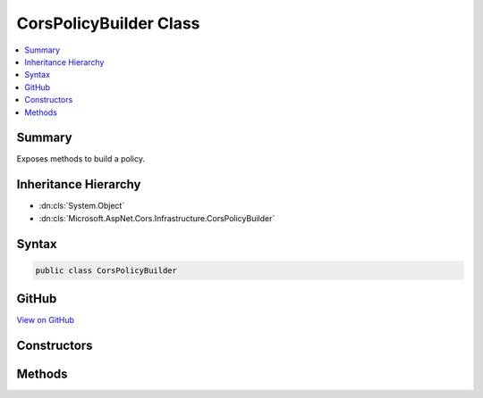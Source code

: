 

CorsPolicyBuilder Class
=======================



.. contents:: 
   :local:



Summary
-------

Exposes methods to build a policy.





Inheritance Hierarchy
---------------------


* :dn:cls:`System.Object`
* :dn:cls:`Microsoft.AspNet.Cors.Infrastructure.CorsPolicyBuilder`








Syntax
------

.. code-block:: csharp

   public class CorsPolicyBuilder





GitHub
------

`View on GitHub <https://github.com/aspnet/apidocs/blob/master/aspnet/cors/src/Microsoft.AspNet.Cors/CorsPolicyBuilder.cs>`_





.. dn:class:: Microsoft.AspNet.Cors.Infrastructure.CorsPolicyBuilder

Constructors
------------

.. dn:class:: Microsoft.AspNet.Cors.Infrastructure.CorsPolicyBuilder
    :noindex:
    :hidden:

    
    .. dn:constructor:: Microsoft.AspNet.Cors.Infrastructure.CorsPolicyBuilder.CorsPolicyBuilder(Microsoft.AspNet.Cors.Infrastructure.CorsPolicy)
    
        
    
        Creates a new instance of the :any:`Microsoft.AspNet.Cors.Infrastructure.CorsPolicyBuilder`\.
    
        
        
        
        :param policy: The policy which will be used to intialize the builder.
        
        :type policy: Microsoft.AspNet.Cors.Infrastructure.CorsPolicy
    
        
        .. code-block:: csharp
    
           public CorsPolicyBuilder(CorsPolicy policy)
    
    .. dn:constructor:: Microsoft.AspNet.Cors.Infrastructure.CorsPolicyBuilder.CorsPolicyBuilder(System.String[])
    
        
    
        Creates a new instance of the :any:`Microsoft.AspNet.Cors.Infrastructure.CorsPolicyBuilder`\.
    
        
        
        
        :param origins: list of origins which can be added.
        
        :type origins: System.String[]
    
        
        .. code-block:: csharp
    
           public CorsPolicyBuilder(params string[] origins)
    

Methods
-------

.. dn:class:: Microsoft.AspNet.Cors.Infrastructure.CorsPolicyBuilder
    :noindex:
    :hidden:

    
    .. dn:method:: Microsoft.AspNet.Cors.Infrastructure.CorsPolicyBuilder.AllowAnyHeader()
    
        
    
        Ensures that the policy allows any header.
    
        
        :rtype: Microsoft.AspNet.Cors.Infrastructure.CorsPolicyBuilder
        :return: The current policy builder
    
        
        .. code-block:: csharp
    
           public CorsPolicyBuilder AllowAnyHeader()
    
    .. dn:method:: Microsoft.AspNet.Cors.Infrastructure.CorsPolicyBuilder.AllowAnyMethod()
    
        
    
        Ensures that the policy allows any method.
    
        
        :rtype: Microsoft.AspNet.Cors.Infrastructure.CorsPolicyBuilder
        :return: The current policy builder
    
        
        .. code-block:: csharp
    
           public CorsPolicyBuilder AllowAnyMethod()
    
    .. dn:method:: Microsoft.AspNet.Cors.Infrastructure.CorsPolicyBuilder.AllowAnyOrigin()
    
        
    
        Ensures that the policy allows any origin.
    
        
        :rtype: Microsoft.AspNet.Cors.Infrastructure.CorsPolicyBuilder
        :return: The current policy builder
    
        
        .. code-block:: csharp
    
           public CorsPolicyBuilder AllowAnyOrigin()
    
    .. dn:method:: Microsoft.AspNet.Cors.Infrastructure.CorsPolicyBuilder.AllowCredentials()
    
        
    
        Sets the policy to allow credentials.
    
        
        :rtype: Microsoft.AspNet.Cors.Infrastructure.CorsPolicyBuilder
        :return: The current policy builder
    
        
        .. code-block:: csharp
    
           public CorsPolicyBuilder AllowCredentials()
    
    .. dn:method:: Microsoft.AspNet.Cors.Infrastructure.CorsPolicyBuilder.Build()
    
        
    
        Builds a new :any:`Microsoft.AspNet.Cors.Infrastructure.CorsPolicy` using the entries added.
    
        
        :rtype: Microsoft.AspNet.Cors.Infrastructure.CorsPolicy
        :return: The constructed <see cref="T:Microsoft.AspNet.Cors.Infrastructure.CorsPolicy" />.
    
        
        .. code-block:: csharp
    
           public CorsPolicy Build()
    
    .. dn:method:: Microsoft.AspNet.Cors.Infrastructure.CorsPolicyBuilder.DisallowCredentials()
    
        
    
        Sets the policy to not allow credentials.
    
        
        :rtype: Microsoft.AspNet.Cors.Infrastructure.CorsPolicyBuilder
        :return: The current policy builder
    
        
        .. code-block:: csharp
    
           public CorsPolicyBuilder DisallowCredentials()
    
    .. dn:method:: Microsoft.AspNet.Cors.Infrastructure.CorsPolicyBuilder.SetPreflightMaxAge(System.TimeSpan)
    
        
    
        Sets the preflightMaxAge for the underlying policy.
    
        
        
        
        :param preflightMaxAge: A positive  indicating the time a preflight
            request can be cached.
        
        :type preflightMaxAge: System.TimeSpan
        :rtype: Microsoft.AspNet.Cors.Infrastructure.CorsPolicyBuilder
    
        
        .. code-block:: csharp
    
           public CorsPolicyBuilder SetPreflightMaxAge(TimeSpan preflightMaxAge)
    
    .. dn:method:: Microsoft.AspNet.Cors.Infrastructure.CorsPolicyBuilder.WithExposedHeaders(System.String[])
    
        
    
        Adds the specified ``exposedHeaders`` to the policy.
    
        
        
        
        :param exposedHeaders: The headers which need to be exposed to the client.
        
        :type exposedHeaders: System.String[]
        :rtype: Microsoft.AspNet.Cors.Infrastructure.CorsPolicyBuilder
        :return: The current policy builder
    
        
        .. code-block:: csharp
    
           public CorsPolicyBuilder WithExposedHeaders(params string[] exposedHeaders)
    
    .. dn:method:: Microsoft.AspNet.Cors.Infrastructure.CorsPolicyBuilder.WithHeaders(System.String[])
    
        
    
        Adds the specified ``headers`` to the policy.
    
        
        
        
        :param headers: The headers which need to be allowed in the request.
        
        :type headers: System.String[]
        :rtype: Microsoft.AspNet.Cors.Infrastructure.CorsPolicyBuilder
        :return: The current policy builder
    
        
        .. code-block:: csharp
    
           public CorsPolicyBuilder WithHeaders(params string[] headers)
    
    .. dn:method:: Microsoft.AspNet.Cors.Infrastructure.CorsPolicyBuilder.WithMethods(System.String[])
    
        
    
        Adds the specified ``methods`` to the policy.
    
        
        
        
        :param methods: The methods which need to be added to the policy.
        
        :type methods: System.String[]
        :rtype: Microsoft.AspNet.Cors.Infrastructure.CorsPolicyBuilder
        :return: The current policy builder
    
        
        .. code-block:: csharp
    
           public CorsPolicyBuilder WithMethods(params string[] methods)
    
    .. dn:method:: Microsoft.AspNet.Cors.Infrastructure.CorsPolicyBuilder.WithOrigins(System.String[])
    
        
    
        Adds the specified ``origins`` to the policy.
    
        
        
        
        :param origins: The origins that are allowed.
        
        :type origins: System.String[]
        :rtype: Microsoft.AspNet.Cors.Infrastructure.CorsPolicyBuilder
        :return: The current policy builder
    
        
        .. code-block:: csharp
    
           public CorsPolicyBuilder WithOrigins(params string[] origins)
    

